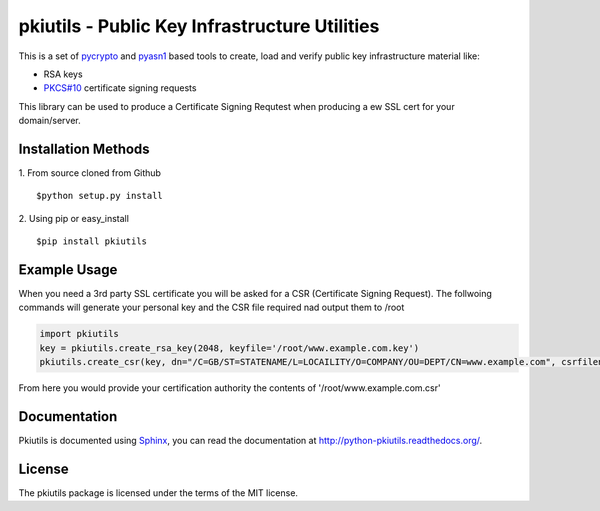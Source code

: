 ==============================================
pkiutils - Public Key Infrastructure Utilities
==============================================

This is a set of pycrypto_ and pyasn1_ based tools to create, load and verify
public key infrastructure material like:

* RSA keys
* `PKCS#10`_ certificate signing requests

.. * X.509 certificates
.. * X.509 certificate bundles from files or directories

.. _pycrypto: https://www.dlitz.net/software/pycrypto/
.. _pyasn1: http://pyasn1.sourceforge.net/
.. _PKCS#10: http://tools.ietf.org/html/rfc2986

This library can be used to produce a Certificate Signing Requtest when
producing a ew SSL cert for your domain/server.

Installation Methods
====================

1. From source cloned from Github
::
    $python setup.py install

2. Using pip or easy_install
::
    $pip install pkiutils

Example Usage
=============
When you need a 3rd party SSL certificate you will be asked for a CSR
(Certificate Signing Request). The follwoing commands will generate your
personal key and the CSR file required nad output them to /root


.. code-block:: python

    import pkiutils
    key = pkiutils.create_rsa_key(2048, keyfile='/root/www.example.com.key')
    pkiutils.create_csr(key, dn="/C=GB/ST=STATENAME/L=LOCAILITY/O=COMPANY/OU=DEPT/CN=www.example.com", csrfilename='/root/www.example.com.csr')

From here you would provide your certification authority the contents of '/root/www.example.com.csr'

Documentation
=============

Pkiutils is documented using `Sphinx`_, you can read the documentation at
`<http://python-pkiutils.readthedocs.org/>`_.

.. _Sphinx: http://sphinx-doc.org/

License
=======

The pkiutils package is licensed under the terms of the MIT license.
